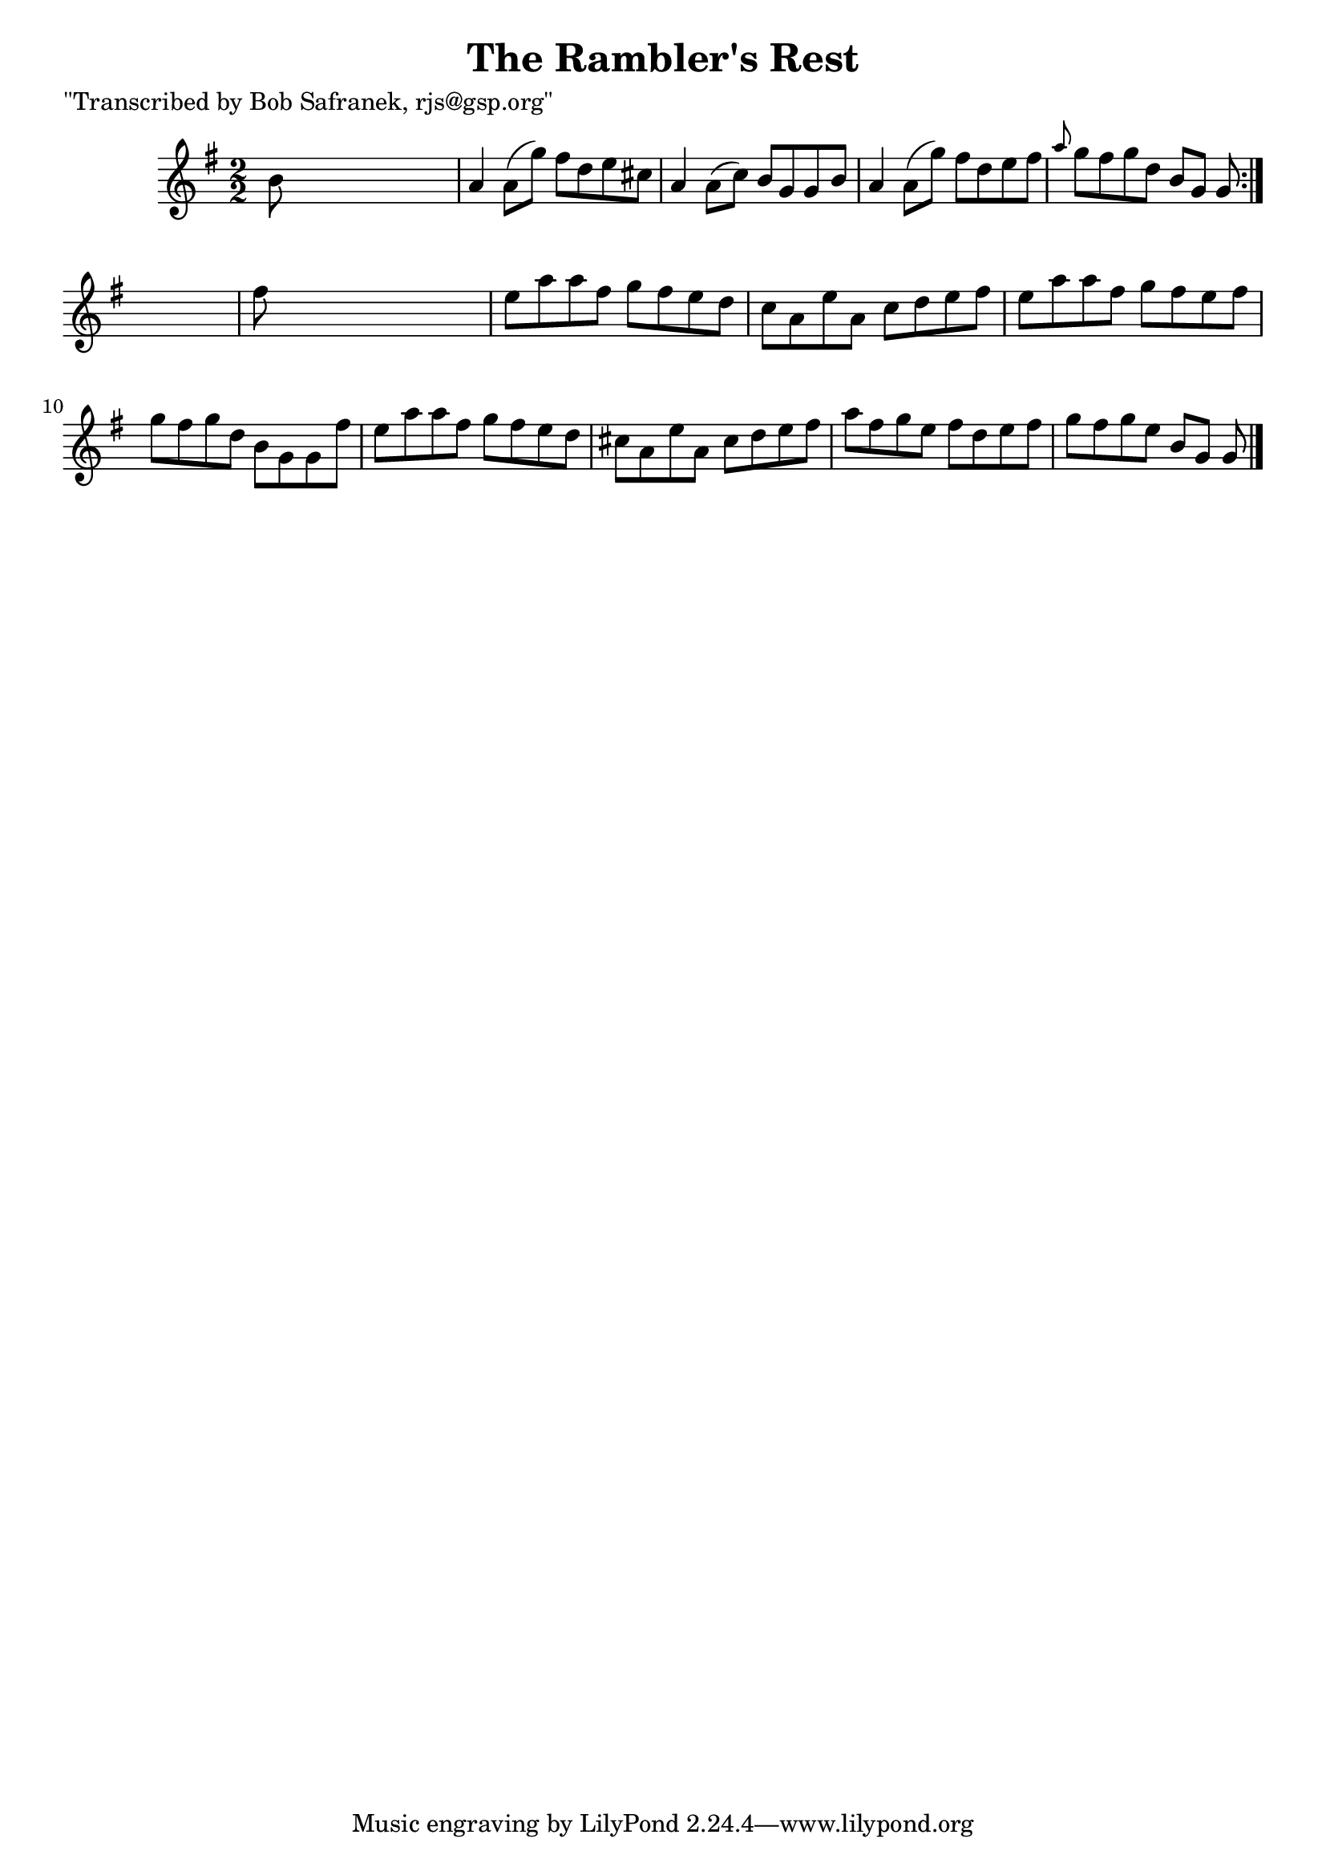 
\version "2.16.2"
% automatically converted by musicxml2ly from xml/1415_bs.xml

%% additional definitions required by the score:
\language "english"


\header {
    poet = "\"Transcribed by Bob Safranek, rjs@gsp.org\""
    encoder = "abc2xml version 63"
    encodingdate = "2015-01-25"
    title = "The Rambler's Rest"
    }

\layout {
    \context { \Score
        autoBeaming = ##f
        }
    }
PartPOneVoiceOne =  \relative b' {
    \repeat volta 2 {
        \key g \major \numericTimeSignature\time 2/2 b8 s8*7 | % 2
        a4 a8 ( [ g'8 ) ] fs8 [ d8 e8 cs8 ] | % 3
        a4 a8 ( [ c8 ) ] b8 [ g8 g8 b8 ] | % 4
        a4 a8 ( [ g'8 ) ] fs8 [ d8 e8 fs8 ] | % 5
        \grace { a8 } g8 [ fs8 g8 d8 ] b8 [ g8 ] g8 }
    s8 | % 6
    fs'8 s8*7 | % 7
    e8 [ a8 a8 fs8 ] g8 [ fs8 e8 d8 ] | % 8
    c8 [ a8 e'8 a,8 ] c8 [ d8 e8 fs8 ] | % 9
    e8 [ a8 a8 fs8 ] g8 [ fs8 e8 fs8 ] | \barNumberCheck #10
    g8 [ fs8 g8 d8 ] b8 [ g8 g8 fs'8 ] | % 11
    e8 [ a8 a8 fs8 ] g8 [ fs8 e8 d8 ] | % 12
    cs8 [ a8 e'8 a,8 ] cs8 [ d8 e8 fs8 ] | % 13
    a8 [ fs8 g8 e8 ] fs8 [ d8 e8 fs8 ] | % 14
    g8 [ fs8 g8 e8 ] b8 [ g8 ] g8 \bar "|."
    }


% The score definition
\score {
    <<
        \new Staff <<
            \context Staff << 
                \context Voice = "PartPOneVoiceOne" { \PartPOneVoiceOne }
                >>
            >>
        
        >>
    \layout {}
    % To create MIDI output, uncomment the following line:
    %  \midi {}
    }

